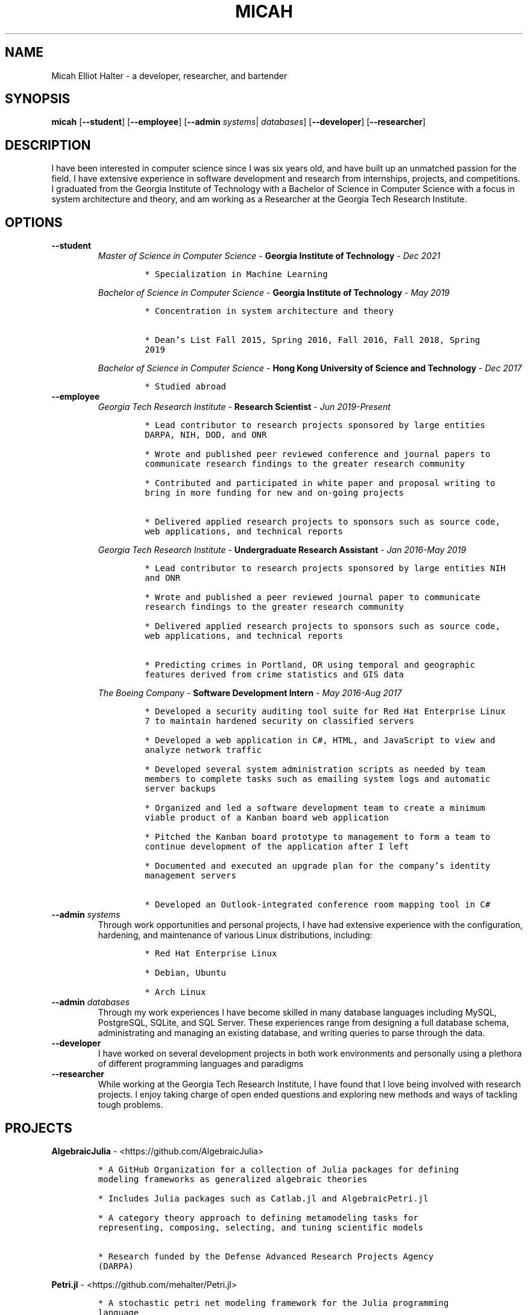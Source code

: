 .TH "MICAH" "1" "" "" "Micah Elliot Halter Manual"
.hy
.SH NAME
.PP
Micah Elliot Halter - a developer, researcher, and bartender
.SH SYNOPSIS
.PP
\f[B]micah\f[R] [\f[B]--student\f[R]] [\f[B]--employee\f[R]] [\f[B]--admin\f[R] \f[I]systems\f[R]| \f[I]databases\f[R]] [\f[B]--developer\f[R]] [\f[B]--researcher\f[R]]
.SH DESCRIPTION
.PP
I have been interested in computer science since I was six years old,
and have built up an unmatched passion for the field. I have extensive
experience in software development and research from internships,
projects, and competitions. I graduated from the Georgia Institute of
Technology with a Bachelor of Science in Computer Science with a focus
in system architecture and theory, and am working as a Researcher at the
Georgia Tech Research Institute.
.SH OPTIONS
.TP
.B \f[B]--student\f[R]
.RS
\f[I]Master of Science in Computer Science\f[R] - \f[B]Georgia Institute
of Technology\f[R] - \f[I]Dec\ 2021\f[R]
.IP
.nf
\f[C]
* Specialization in Machine Learning
\f[R]
.fi
.PP
\f[I]Bachelor of Science in Computer Science\f[R] - \f[B]Georgia
Institute of Technology\f[R] - \f[I]May\ 2019\f[R]
.IP
.nf
\f[C]
* Concentration in system architecture and theory

* Dean\[cq]s List Fall 2015, Spring 2016, Fall 2016, Fall 2018, Spring
2019
\f[R]
.fi
.PP
\f[I]Bachelor of Science in Computer Science\f[R] - \f[B]Hong Kong
University of Science and Technology\f[R] - \f[I]Dec\ 2017\f[R]
.IP
.nf
\f[C]
* Studied abroad
\f[R]
.fi
.RE
.TP
.B \f[B]--employee\f[R]
.RS
\f[I]Georgia Tech Research Institute\f[R] - \f[B]Research
Scientist\f[R] - \f[I]Jun\ 2019-Present\f[R]
.IP
.nf
\f[C]
* Lead contributor to research projects sponsored by large entities
DARPA, NIH, DOD, and ONR

* Wrote and published peer reviewed conference and journal papers to
communicate research findings to the greater research community

* Contributed and participated in white paper and proposal writing to
bring in more funding for new and on-going projects

* Delivered applied research projects to sponsors such as source code,
web applications, and technical reports

\f[R]
.fi
.PP
\f[I]Georgia Tech Research Institute\f[R] - \f[B]Undergraduate Research
Assistant\f[R] - \f[I]Jan\ 2016-May\ 2019\f[R]
.IP
.nf
\f[C]
* Lead contributor to research projects sponsored by large entities NIH
and ONR

* Wrote and published a peer reviewed journal paper to communicate
research findings to the greater research community

* Delivered applied research projects to sponsors such as source code,
web applications, and technical reports

* Predicting crimes in Portland, OR using temporal and geographic
features derived from crime statistics and GIS data

\f[R]
.fi
.PP
\f[I]The Boeing Company\f[R] - \f[B]Software Development
Intern\f[R] - \f[I]May\ 2016-Aug\ 2017\f[R]
.IP
.nf
\f[C]
* Developed a security auditing tool suite for Red Hat Enterprise Linux
7 to maintain hardened security on classified servers

* Developed a web application in C#, HTML, and JavaScript to view and
analyze network traffic

* Developed several system administration scripts as needed by team
members to complete tasks such as emailing system logs and automatic
server backups

* Organized and led a software development team to create a minimum
viable product of a Kanban board web application

* Pitched the Kanban board prototype to management to form a team to
continue development of the application after I left

* Documented and executed an upgrade plan for the company\[cq]s identity
management servers

* Developed an Outlook-integrated conference room mapping tool in C#

\f[R]
.fi
.RE
.TP
.B \f[B]--admin\f[R] \f[I]systems\f[R]
Through work opportunities and personal projects, I have had extensive
experience with the configuration, hardening, and maintenance of various
Linux distributions, including:
.RS
.IP
.nf
\f[C]
* Red Hat Enterprise Linux

* Debian, Ubuntu

* Arch Linux
\f[R]
.fi
.RE
.TP
.B \f[B]--admin\f[R] \f[I]databases\f[R]
Through my work experiences I have become skilled in many database
languages including MySQL, PostgreSQL, SQLite, and SQL Server. These
experiences range from designing a full database schema, administrating
and managing an existing database, and writing queries to parse through
the data.
.TP
.B \f[B]--developer\f[R]
I have worked on several development projects in both work environments
and personally using a plethora of different programming languages and
paradigms
.TP
.B \f[B]--researcher\f[R]
While working at the Georgia Tech Research Institute, I have found that
I love being involved with research projects. I enjoy taking charge of
open ended questions and exploring new methods and ways of tackling
tough problems.
.SH PROJECTS
.PP
\f[B]AlgebraicJulia\f[R] -
<https://github.com/AlgebraicJulia>
.IP
.nf
\f[C]
* A GitHub Organization for a collection of Julia packages for defining
modeling frameworks as generalized algebraic theories

* Includes Julia packages such as Catlab.jl and AlgebraicPetri.jl

* A category theory approach to defining metamodeling tasks for
representing, composing, selecting, and tuning scientific models

* Research funded by the Defense Advanced Research Projects Agency
(DARPA)
\f[R]
.fi
.PP
\f[B]Petri.jl\f[R] -
<https://github.com/mehalter/Petri.jl>
.IP
.nf
\f[C]
* A stochastic petri net modeling framework for the Julia programming
language

* Allow petri nets to be compiled to Gillespie and differential equation
based simulations
\f[R]
.fi
.PP
\f[B]VirtualEnv.jl\f[R] -
<https://github.com/mehalter/VirtualEnv.jl>
.IP
.nf
\f[C]
* Self-contained virtual environments for the Julia programming language

* A reimplementation of \f[C]venv\f[R] from Python in Julia
\f[R]
.fi
.PP
\f[B]Corsair Database\f[R]
.IP
.nf
\f[C]
* Research funded by the Office of Naval Research (ONR)

* Developed a web application for viewing and analyzing sonar SAS data
using Go, Python, and PostgresDB deployed with Docker and Drone.io

* Engineered a database for managing scientific experiments to utilize
the speed and efficiency of using a rigid relational database, while
being flexible enough to handle the changing data requirements of
scientific experimentation
\f[R]
.fi
.SH NOTES
.PP
Outside of the field of computer science I have many hobbies and
passions including Ultimate Frisbee, coffee, and music.
.PP
At Georgia Tech and the greater Atlanta area, I am a very active member
of the Ultimate Frisbee community. This includes playing on multiple
competitive teams throughout the years and competing in tournaments
nationally and globally.
.PP
I have been an avid coffee enthusiast for several years, frequenting
many coffee shops, getting to know local coffee roasters and baristas,
and hand brewing my own craft coffee.
.PP
Growing up I was very involved with band and played many instruments
including piano and flute. Nowadays I don\[cq]t play very often, but
love to attend concerts and live music events.
.SH SEE ALSO
.PP
Phone: +1 704 490 9840
.PP
Email: <micah\[at]mehalter.com>
.PP
GPG: BEB8 056E 542A 33EB 8A4B 081F 723F 998E 98D9
3D50 (http://keys.gnupg.net/pks/lookup?op=vindex&fingerprint=on&search=0x723F998E98D93D50).PP
GPG: 4AC9 4692 18E3 1BCE 147F 1060 E51C 3EA3 BEB5
D4A9 (http://keys.gnupg.net/pks/lookup?op=vindex&fingerprint=on&search=0xE51C3EA3BEB5D4A9)
.PP
Website: <https://mehalter.com>
.PP
Git: <https://git.mehalter.com/mehalter>
.SH AUTHORS
Micah Elliot Halter.
